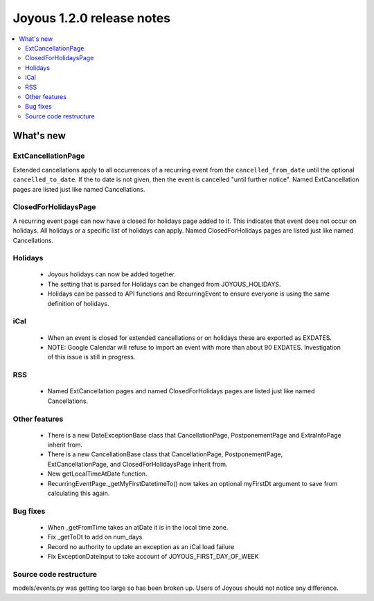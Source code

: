 ==========================
Joyous 1.2.0 release notes
==========================

.. contents::
    :local:
    :depth: 3


What's new
==========

ExtCancellationPage
~~~~~~~~~~~~~~~~~~~
Extended cancellations apply to all occurrences of a recurring event from
the ``cancelled_from_date`` until the optional ``cancelled_to_date``.
If the to date is not given, then the event is cancelled
"until further notice".
Named ExtCancellation pages are listed just like named Cancellations.

ClosedForHolidaysPage
~~~~~~~~~~~~~~~~~~~~~
A recurring event page can now have a closed for holidays page added to it.
This indicates that event does not occur on holidays.  All holidays
or a specific list of holidays can apply.
Named ClosedForHolidays pages are listed just like named Cancellations.

Holidays
~~~~~~~~
 * Joyous holidays can now be added together.
 * The setting that is parsed for Holidays can be changed from JOYOUS_HOLIDAYS.
 * Holidays can be passed to API functions and RecurringEvent to ensure
   everyone is using the same definition of holidays.

iCal
~~~~
 * When an event is closed for extended cancellations or on holidays these are
   exported as EXDATES.
 * NOTE: Google Calendar will refuse to import an event with more than about 90 EXDATES.  Investigation of this issue is still in progress.

RSS
~~~
 * Named ExtCancellation pages and named ClosedForHolidays pages are listed
   just like named Cancellations.

Other features
~~~~~~~~~~~~~~
 * There is a new DateExceptionBase class that CancellationPage,
   PostponementPage and ExtraInfoPage inherit from.
 * There is a new CancellationBase class that CancellationPage,
   PostponementPage, ExtCancellationPage, and ClosedForHolidaysPage inherit
   from.
 * New getLocalTimeAtDate function.
 * RecurringEventPage._getMyFirstDatetimeTo() now takes an optional myFirstDt
   argument to save from calculating this again.

Bug fixes
~~~~~~~~~
 * When _getFromTime takes an atDate it is in the local time zone.
 * Fix _getToDt to add on num_days
 * Record no authority to update an exception as an iCal load failure
 * Fix ExceptionDateInput to take account of JOYOUS_FIRST_DAY_OF_WEEK

Source code restructure
~~~~~~~~~~~~~~~~~~~~~~~
models/events.py was getting too large so has been broken up.
Users of Joyous should not notice any difference.
